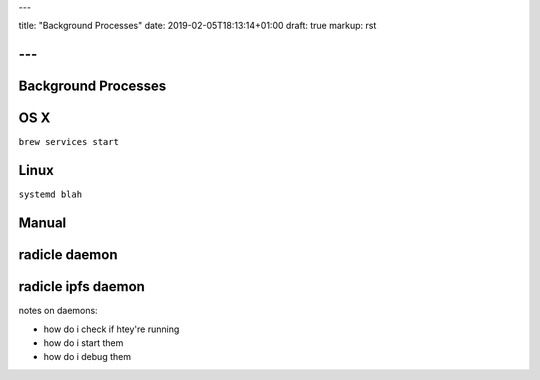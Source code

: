 ---

title: "Background Processes"
date: 2019-02-05T18:13:14+01:00
draft: true
markup: rst

---
====================
Background Processes
====================

OS X
====

``brew services start``

Linux
=====

``systemd blah``

Manual
======

radicle daemon
==============

radicle ipfs daemon
===================

notes on daemons:

- how do i check if htey're running
- how do i start them
- how do i debug them
